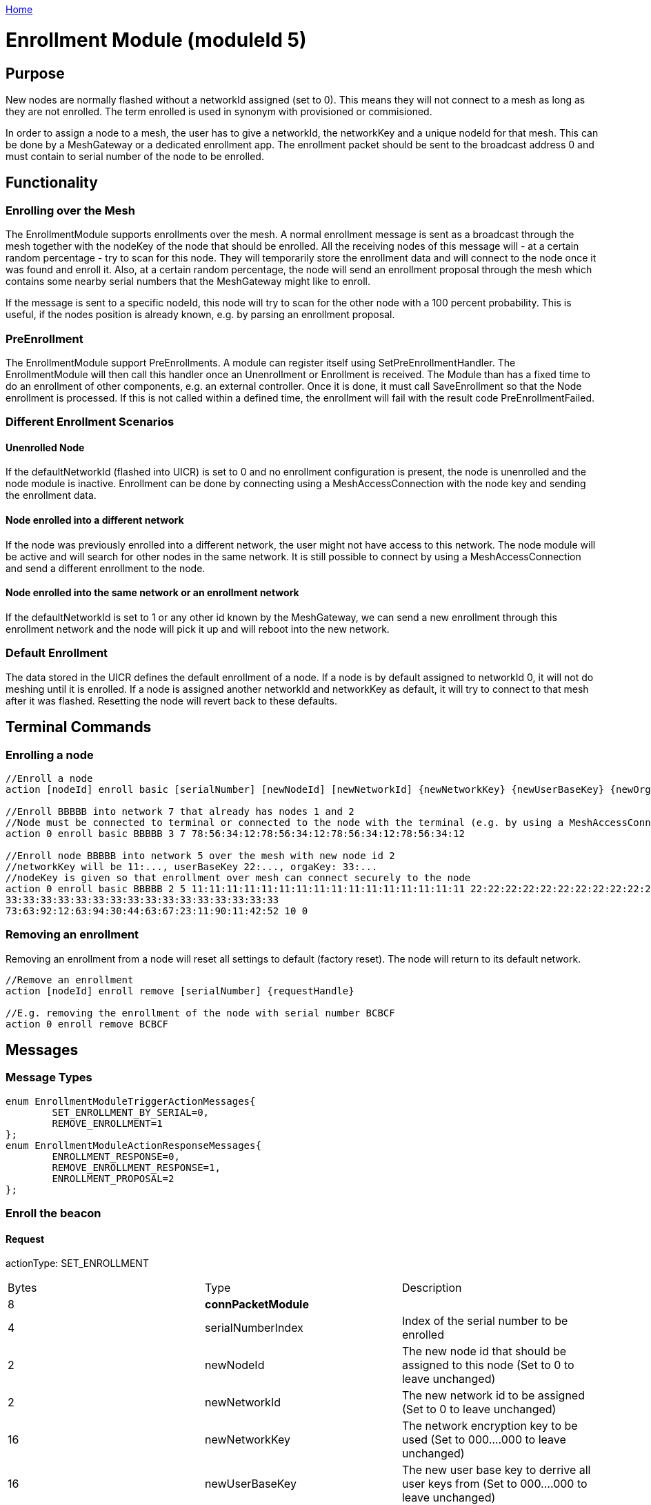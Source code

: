 <<README.adoc#,Home>>

= Enrollment Module (moduleId 5)

== Purpose

New nodes are normally flashed without a networkId assigned (set to 0). This means they will not connect to a mesh as long as they are not enrolled. The term enrolled is used in synonym with provisioned or commisioned. 

In order to assign a node to a mesh, the user has to give a networkId, the networkKey and a unique nodeId for that mesh. This can be done by a MeshGateway or a dedicated enrollment app. The enrollment packet should be sent to the broadcast address 0 and must contain to serial number of the node to be enrolled.

== Functionality

=== Enrolling over the Mesh

The EnrollmentModule supports enrollments over the mesh. A normal enrollment message is sent as a broadcast through the mesh together with the nodeKey of the node that should be enrolled. All the receiving nodes of this message will - at a certain random percentage - try to scan for this node. They will temporarily store the enrollment data and will connect to the node once it was found and enroll it. Also, at a certain random percentage, the node will send an enrollment proposal through the mesh which contains some nearby serial numbers that the MeshGateway might like to enroll.

If the message is sent to a specific nodeId, this node will try to scan for the other node with a 100 percent probability. This is useful, if the nodes position is already known, e.g. by parsing an enrollment proposal.

=== PreEnrollment

The EnrollmentModule support PreEnrollments. A module can register itself using SetPreEnrollmentHandler. The EnrollmentModule will then call this handler once an Unenrollment or Enrollment is received. The Module than has a fixed time to do an enrollment of other components, e.g. an external controller. Once it is done, it must call SaveEnrollment so that the Node enrollment is processed. If this is not called within a defined time, the enrollment will fail with the result code PreEnrollmentFailed.

=== Different Enrollment Scenarios

==== Unenrolled Node

If the defaultNetworkId (flashed into UICR) is set to 0 and no enrollment configuration is present, the node is unenrolled and the node module is inactive. Enrollment can be done by connecting using a MeshAccessConnection with the node key and sending the enrollment data.

==== Node enrolled into a different network

If the node was previously enrolled into a different network, the user might not have access to this network. The node module will be active and will search for other nodes in the same network. It is still possible to connect by using a MeshAccessConnection and send a different enrollment to the node.

==== Node enrolled into the same network or an enrollment network
If the defaultNetworkId is set to 1 or any other id known by the MeshGateway, we can send a new enrollment through this enrollment network and the node will pick it up and will reboot into the new network.

=== Default Enrollment
The data stored in the UICR defines the default enrollment of a node. If a node is by default assigned to networkId 0, it will not do meshing until it is enrolled. If a node is assigned another networkId and networkKey as default, it will try to connect to that mesh after it was flashed. Resetting the node will revert back to these defaults.

== Terminal Commands

=== Enrolling a node

[source, C++]
----
//Enroll a node
action [nodeId] enroll basic [serialNumber] [newNodeId] [newNetworkId] {newNetworkKey} {newUserBaseKey} {newOrganizationKey} {nodeKey} {timeoutSec} {enrollOnlyIfUnenrolled} {requestHandle}

//Enroll BBBBB into network 7 that already has nodes 1 and 2
//Node must be connected to terminal or connected to the node with the terminal (e.g. by using a MeshAccessConnection)
action 0 enroll basic BBBBB 3 7 78:56:34:12:78:56:34:12:78:56:34:12:78:56:34:12

//Enroll node BBBBB into network 5 over the mesh with new node id 2
//networkKey will be 11:..., userBaseKey 22:..., orgaKey: 33:...
//nodeKey is given so that enrollment over mesh can connect securely to the node
action 0 enroll basic BBBBB 2 5 11:11:11:11:11:11:11:11:11:11:11:11:11:11:11:11 22:22:22:22:22:22:22:22:22:22:22:22:22:22:22:22
33:33:33:33:33:33:33:33:33:33:33:33:33:33:33:33
73:63:92:12:63:94:30:44:63:67:23:11:90:11:42:52 10 0
----

=== Removing an enrollment
Removing an enrollment from a node will reset all settings to default (factory reset). The node will return to its default network.
[source, C++]
----
//Remove an enrollment
action [nodeId] enroll remove [serialNumber] {requestHandle}

//E.g. removing the enrollment of the node with serial number BCBCF
action 0 enroll remove BCBCF
----
== Messages
=== Message Types
[source, C++]
----
enum EnrollmentModuleTriggerActionMessages{
	SET_ENROLLMENT_BY_SERIAL=0,
	REMOVE_ENROLLMENT=1
};
enum EnrollmentModuleActionResponseMessages{
	ENROLLMENT_RESPONSE=0,
	REMOVE_ENROLLMENT_RESPONSE=1,
	ENROLLMENT_PROPOSAL=2
};
----

=== Enroll the beacon
==== Request
actionType: SET_ENROLLMENT

|===
|Bytes|Type|Description
|8|**connPacketModule**|	
|4|serialNumberIndex|Index of the serial number to be enrolled
|2|newNodeId|The new node id that should be assigned to this node (Set to 0 to leave unchanged)
|2|newNetworkId|The new network id to be assigned (Set to 0 to leave unchanged)
|16|newNetworkKey|The network encryption key to be used (Set to 000....000 to leave unchanged)
|16|newUserBaseKey|The new user base key to derrive all user keys from (Set to 000....000 to leave unchanged)
|16|newOrganizationKey|A key used for an organization, e.g. used by assets because these must work organization wide.
|16|nodeKey (optional)|If the enrollment should be done over the mesh, the nodeKey must be given so that another node can connect securely to the to-be-enrolled node
|7 bit|timeoutSec (optional)|Enrollment over the mesh uses a timeout how long a node will try to look for the to-be-enrolled node. A good default value is 10 seconds which will result in a maximum of 14 seconds time for an enrollment. (Sending 0 will use the default value)
|1 bit|enrollOnlyIfUnenrolled (optional)|If set to 0, the enrollment will be done even if the other node is already enrolled. If set to 1, the node will generate an error response for the enrollment (ENROLL_RESPONSE with error code .
|===

==== Response
This acknowledges a received enrollment.
[source, C++]
----
0x00 = ENROLL_RESPONSE_OK
0x01 = ENROLL_RESPONSE_FLASH_BUSY //(please retry)
0x02 = ENROLL_RESPONSE_WRONG_DATA_ALIGNMENT //(fatal error)
0x03 = ENROLL_RESPONSE_NO_SPACE //(fatal error)
0x10 = ENROLL_RESPONSE_ALREADY_ENROLLED_WITH_DIFFERENT_DATA //(can use enrollOnlyIfUnenrolled = 0 to force the enrollment)
0x11 = ENROLL_RESPONSE_PREENROLLMENT_FAILED //Another module that needs to enroll itself first, failed to enroll in the required time
----

actionType: ENROLLMENT_RESPONSE 
|===
|Bytes|Type|Description
|8|connPacketModule|	
|4|serialNumberIndex|Index of the serial number that was enrolled
|1|result|See above for possible result codes
|===
==== Response
Randomly and if available, a node might respond with an enrollment proposal which contains a number of serialNumberIndexes that are nearby. If the MeshGateway wants to enroll one of these nodes, it can send a directed message to this node to enroll the other nearby node. If a serialNumberIndex is 0, there were not enough nodes around or not yet scanned.

actionType: ENROLLMENT_PROPOSAL
|===
|Bytes|Type|Description
|8|connPacketModule	|
|4|serialNumberIndex[0]|nearby node serial number index
|4|serialNumberIndex[1]|nearby node serial number index
|4|serialNumberIndex[2]|nearby node serial number index
|===

=== Remove an Enrollment
==== Request
actionType: REMOVE_ENROLLMENT
|===
|Bytes|Type|Description
|8|connPacketModule	|
|4|serialNumberIndex|Index of the serial number to be enrolled
|===
==== Response
The result of removing an enrollment
[source, C++]
----
0x00 = ENROLL_RESPONSE_OK
0x01 = ENROLL_RESPONSE_FLASH_BUSY //(please retry)
0x02 = ENROLL_RESPONSE_WRONG_DATA_ALIGNMENT //(fatal error)
0x03 = ENROLL_RESPONSE_NO_SPACE //(fatal error)
----
actionType: REMOVE_ENROLLMENT_RESPONSE 
|===
|Bytes|Type|Description
|8|connPacketModule|	
|4|serialNumberIndex|Index of the serial number that was enrolled
|1|result|See above for possible result codes
|===
